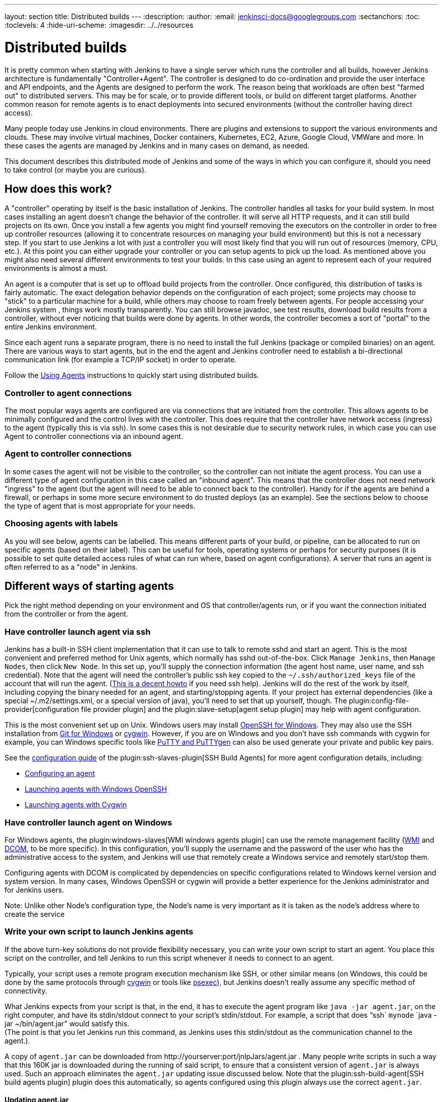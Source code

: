 ---
layout: section
title: Distributed builds
---
ifdef::backend-html5[]
:description:
:author:
:email: jenkinsci-docs@googlegroups.com
:sectanchors:
:toc:
:toclevels: 4
:hide-uri-scheme:
ifdef::env-github[:imagesdir: ../resources]
ifndef::env-github[:imagesdir: ../../resources]
endif::[]

= Distributed builds

It is pretty common when starting with Jenkins to have a single server
which runs the controller and all builds, however Jenkins architecture is
fundamentally "Controller+Agent". The controller is designed to do co-ordination
and provide the user interface and API endpoints, and the Agents are designed to
perform the work. The reason being that workloads are often best "farmed
out" to distributed servers. This may be for scale, or to provide
different tools, or build on different target platforms. Another common
reason for remote agents is to enact deployments into secured
environments (without the controller having direct access).

Many people today use Jenkins in cloud environments.
There are plugins and extensions to support the various environments and clouds.
These may involve virtual machines, Docker containers, Kubernetes, EC2,
Azure, Google Cloud, VMWare and more. In these cases the agents are
managed by Jenkins and in many cases on demand, as needed.

This document describes this distributed mode of Jenkins and some of the
ways in which you can configure it, should you need to take control (or
maybe you are curious).

== How does this work?

A "controller" operating by itself is the basic installation of Jenkins.
The controller handles all tasks for your build system.
In most cases installing an agent doesn't change the behavior of
the controller. It will serve all HTTP requests, and it can still build
projects on its own. Once you install a few agents you might find
yourself removing the executors on the controller in order to free up controller
resources (allowing it to concentrate resources on managing your build
environment) but this is not a necessary step. If you start to use
Jenkins a lot with just a controller you will most likely find that you will
run out of resources (memory, CPU, etc.). At this point you can either
upgrade your controller or you can setup agents to pick up the load. As
mentioned above you might also need several different environments to
test your builds. In this case using an agent to represent each of your
required environments is almost a must.

An agent is a computer that is set up to offload build projects from the controller.
Once configured, this distribution of tasks is fairly automatic.
The exact delegation behavior depends on the configuration of each
project; some projects may choose to "stick" to a particular machine for
a build, while others may choose to roam freely between agents. For
people accessing your Jenkins system
, things
work mostly transparently. You can still browse javadoc, see test
results, download build results from a controller, without ever noticing
that builds were done by agents.  In other words, the controller becomes a
sort of "portal" to the entire Jenkins environment.

Since each agent runs a separate program, there is no
need to install the full Jenkins (package or compiled binaries) on an
agent. There are various ways to start agents, but in the end the agent
and Jenkins controller need to establish a bi-directional communication link
(for example a TCP/IP socket) in order to operate.

Follow the link:/doc/book/using/using-agents/[Using Agents] instructions to quickly
start using distributed builds.

=== Controller to agent connections

The most popular ways agents are configured are via connections that are
initiated from the controller. This allows agents to be minimally configured
and the control lives with the controller. This does require that the controller
have network access (ingress) to the agent (typically this is via ssh).
In some cases this is not desirable due to security network rules, in
which case you can use Agent to controller connections via an inbound agent.

=== Agent to controller connections

In some cases the agent will not be visible to the controller, so the
controller can not initiate the agent process. You can use a different type
of agent configuration in this case called an "inbound agent". This means that the
controller does not need network "ingress" to the agent (but the agent will
need to be able to connect back to the controller). Handy for if the agents
are behind a firewall, or perhaps in some more secure environment to do
trusted deploys (as an example). See the sections below to choose the
type of agent that is most appropriate for your needs.

=== Choosing agents with labels

As you will see below, agents can be labelled. This means different parts
of your build, or pipeline, can be allocated to run on specific agents
(based on their label). This can be useful for tools, operating systems
or perhaps for security purposes (it is possible to set quite detailed
access rules of what can run where, based on agent configurations). A
server that runs an agent is often referred to as a "node" in Jenkins.

== Different ways of starting agents

Pick the right method depending on your environment and OS that
controller/agents run, or if you want the connection initiated from the
controller or from the agent.

=== Have controller launch agent via ssh

Jenkins has a built-in SSH client implementation that it can use to talk
to remote sshd and start an agent. This is the most convenient and
preferred method for Unix agents, which normally has sshd
out-of-the-box. Click `Manage Jenkins`, then `Manage Nodes`, then click `New Node`.
In this set up, you'll supply the connection information (the
agent host name, user name, and ssh credential). Note that the agent
will need the controller's public ssh key copied to the `~/.ssh/authorized_keys` file of the account that will run the agent.
(http://www.linuxproblem.org/art_9.html[This is a decent howto] if you
need ssh help). Jenkins will do the rest of the work by itself,
including copying the binary needed for an agent, and starting/stopping
agents. If your project has external dependencies (like a special
~/.m2/settings.xml, or a special version of java), you'll need to set
that up yourself, though.
The plugin:config-file-provider[configuration file provider plugin] and the plugin:slave-setup[agent setup plugin] may help with agent configuration.

This is the most convenient set up on Unix.
Windows users may install link:https://docs.microsoft.com/en-us/windows-server/administration/openssh/openssh_overview[OpenSSH for Windows].
They may also use the SSH installation from link:https://gitforwindows.org/[Git for Windows] or link:https://www.cygwin.com/[cygwin].
However, if you are on Windows and you don't have ssh commands with cygwin for example, you can
Windows specific tools like link:https://www.putty.org/[PuTTY and PuTTYgen] can also be used generate your private and public key pairs.

See the link:https://github.com/jenkinsci/ssh-slaves-plugin/blob/master/doc/CONFIGURE.md[configuration guide] of the plugin:ssh-slaves-plugin[SSH Build Agents] for more agent configuration details, including:

* link:https://github.com/jenkinsci/ssh-slaves-plugin/blob/master/doc/CONFIGURE.md#configure-a-node-to-use-the-ssh-build-agents-plugin[Configuring an agent]
* link:https://github.com/jenkinsci/ssh-slaves-plugin/blob/master/doc/CONFIGURE.md#launch-windows-agents-using-microsoft-openssh[Launching agents with Windows OpenSSH]
* link:https://github.com/jenkinsci/ssh-slaves-plugin/blob/master/doc/CONFIGURE.md#using-cygwin[Launching agents with Cygwin]

=== Have controller launch agent on Windows

For Windows agents, the plugin:windows-slaves[WMI windows agents plugin] can use the remote management facility (link:https://en.wikipedia.org/wiki/Windows_Management_Instrumentation[WMI] and link:https://en.wikipedia.org/wiki/Distributed_Component_Object_Model[DCOM],
to be more specific).
In this configuration, you'll supply the username and the
password of the user who has the administrative access to the system,
and Jenkins will use that remotely create a Windows service and remotely
start/stop them.

Configuring agents with DCOM is complicated by dependencies on specific configurations related to Windows kernel version and system version.
In many cases, Windows OpenSSH or cygwin will provide a better experience for the Jenkins administrator and for Jenkins users.

Note: Unlike other Node's configuration type, the Node's name is very important as it is taken as the node's address where to create the service

=== Write your own script to launch Jenkins agents

If the above turn-key solutions do not provide flexibility necessary,
you can write your own script to start an agent. You place this script
on the controller, and tell Jenkins to run this script whenever it needs to
connect to an agent.

Typically, your script uses a remote program execution mechanism like
SSH, or other similar means (on Windows, this could be done by the same
protocols through http://www.cygwin.com/[cygwin] or tools like
https://docs.microsoft.com/en-us/sysinternals/downloads/psexec[psexec]),
but Jenkins doesn't really assume any specific method of connectivity.

What Jenkins expects from your script is that, in the end, it has to
execute the agent program like `java -jar agent.jar`, on the right
computer, and have its stdin/stdout connect to your script's
stdin/stdout. For example, a script that does "`ssh`
`mynode` `java -jar ~/bin/agent.jar`" would satisfy this. +
(The point is that you let Jenkins run this command, as Jenkins uses
this stdin/stdout as the communication channel to the agent.).

A copy of `agent.jar` can be downloaded from
\http://yourserver:port/jnlpJars/agent.jar . Many people write
scripts in such a way that this 160K jar is downloaded during the
running of said script, to ensure that a consistent version of
`agent.jar` is always used. Such an approach eliminates the `agent.jar`
updating issue discussed below. Note that the plugin:ssh-build-agent[SSH build agents plugin]
plugin does this automatically, so agents configured using this plugin
always use the correct `agent.jar`.

==== Updating agent.jar

Technically speaking, in this set up you should update `agent.jar`
every time you upgrade Jenkins to a new version. However, in practice
`agent.jar` changes infrequently enough that it's also practical not
to update until you see a fatal problem in start-up.

Launching agents this way often requires an additional initial set up on
agents (especially on Windows, where remote login mechanism is not
available out of box), but the benefits of this approach is that when
the connection goes bad, you can use Jenkins's web interface to
re-establish the connection.

=== Inbound agent

Another way of doing this is to start an agent by downloading agent.jar through a web browser and running a batch file, PowerShell script, or shell script to start the agent.

It requires the server to be configured to appear in first place.
Enable inbound agent communication from `Manage_Jenkins` -> `Configure Global Security` -> `TCP port for inbound agents`.

In this approach, you'll interactively logon to the agent node, open a browser, and open the agent page.
You'll be then presented with the line to be inserted into the launch script.

Refer to the link:/blog/2020/09/12/new-jenkins-release-observations/#jenkins-agent[Jenkins agent instructions] for step by step configuration instructions.

This mode is convenient when the controller cannot initiate a connection to agents, such as when it runs outside a firewall while the rest of the agents are in the firewall.
On the other hand, if the machine with an agent goes down, the controller has no way of re-launching it on its own.

If you need display interaction (e.g. for GUI tests) on Windows and you have a dedicated (virtual) test machine, this is a suitable option.
Create a jenkins user account, link:https://docs.microsoft.com/en-us/troubleshoot/windows-server/user-profiles-and-logon/turn-on-automatic-logon[enable auto-login], and put a shortcut to the script in the Startup items.
This allows one to run tests as a restricted user as well.

=== Other Requirements

Also note that the agents are a kind of a cluster, and operating a
cluster (especially a large one or heterogeneous one) is always a
non-trivial task. For example, you need to make sure that all agents
have JDKs, Ant, Git, and/or any other tools you need for builds. You
need to make sure that agents are up and running, etc. Jenkins is not a
clustering middleware, and therefore it doesn't make this any easier.
Nevertheless, one can use a
http://en.wikipedia.org/wiki/Provisioning#Server_provisioning[server provisioning tool] and
http://en.wikipedia.org/wiki/Comparison_of_open_source_configuration_management_software[configuration management software] to facilitate both aspects.

== Node labels for agents

Labels are tags one can give an agent which allows it to differentiate
itself from other nodes in Jenkins.

A few reasons why node labels are important:

* Nodes might have certain tools associated with it. Labels could
include different tools a given node supports.
* Nodes may be in a multi-operating system build environment (e.g.
Windows, Mac, and Linux agents within one Jenkins build system). There
can be a label for the operating system of the node.
* Nodes may be in geographically different locations which can be the
case for multi-datacenter deployments. Jenkins can have agents in
different datacenters when inter-datacenter communication is strictly
regulated with edge firewalls. In this case, you might have a label for
the datacenter or cloudstack in which the agent resides.

=== Defining labels

Labels are defined in the settings of static agents and for agent
clouds. They must be space separated words which define that agent.
Sticking to standard ASCII characters is recommended. Here's a few label
suggestions one can use for agent agents:

* For toolchains: `jdk`, `node_js`, `ruby`, etc
* For operating systems: `linux`, `windows`, `osx`; or you can be
more detailed like `ubuntu16.04`
* For geographic locations: `us-east`, `japan`, `eu-central` etc
* For platforms: `docker`, `openstack`, etc.

The plugin:platformlabeler[Platform Labeler] plugin can be used to add operating system, operating system version, and architecture labels automatically.

=== Using labels

Jobs and pipelines can be pinned to specific agents or groups of agents
if multiple agents have similar sets of labels. In jobs, visit advanced
settings and choose restrict where the job can run. In pipelines, you
would restrict it with the `node` block. You can restrict jobs by
specifying a single label or use a label expression.
Here are two examples:

* Single label: `us-east`
* Label expression: `openstack && us-east && linux`

The above label expression means that a given agent must have all of
those labels.

== Example: Configuration on Unix

This section describes Kohsuke Kawaguchi's set up of Jenkins agents that
he used to use inside Sun for his day job. His controller Jenkins node ran
on a SPARC Solaris box, and he had many SPARC Solaris agents, Opteron
Linux agents, and a few Windows agents.

* Each computer has an user called `jenkins` and a group called
`jenkins`. All computers use the same UID and GID. This is not a Jenkins
requirement, but it makes the agent management easier.
* On each computer, `/var/jenkins` directory is set as the home
directory of user `jenkins`. Again, this is not a hard requirement,
but having the same directory layout makes things easier to maintain.
* All machines run `sshd`. Windows agents run `cygwin sshd`.
* All machines have `/usr/sbin/ntpdate` installed, and synchronize
clock regularly with the same NTP server.
* Controller's `/var/jenkins` have all the build tools beneath it --- a
few versions of Ant, Maven, and JDKs. JDKs are native programs, so I
have JDK copies for all the architectures I need. The directory
structure looks like this:
+
[bash]
----
/var/jenkins
  +- .ssh
  +- bin
  |   +- agent  (more about this below)
  +- workspace (jenkins creates this file and store all data files inside)
  +- tools
      +- ant-1.5
      +- ant-1.6
      +- maven-1.0.2
      +- maven-2.0
      +- java-1.4 -> native/java-1.4 (symlink)
      +- java-1.5 -> native/java-1.5 (symlink)
      +- java-1.8 -> native/java-1.8 (symlink)
      +- native -> solaris-sparcv9 (symlink; different on each computer)
      +- solaris-sparcv9
      |   +- java-1.4
      |   +- java-1.5
      |   +- java-1.8
      +- linux-amd64
          +- java-1.4
          +- java-1.5
          +- java-1.8
----

* Controller's `/var/jenkins/.ssh` has private/public key and
`authorized_keys` so that a controller can execute programs on agents
through `ssh`, by using
https://www.google.com/search?q=ssh+keygen[public key authentication].
* On the controller, there is a little shell script that uses rsync to synchronize
controller's `/var/jenkins` to agents (except `/var/jenkins/workspace`).
The script also replicates tools on all agents.
* `/var/jenkins/bin/launch-agent` is a shell script that Jenkins uses
to execute jobs remotely. This shell script sets up `PATH` and a few
other things before launching `agent.jar.` Below is a very simple
example script.
+
[bash]
----
#!/bin/bash

JAVA_HOME=/opt/SUN/jdk1.8.0_152
PATH=$PATH:$JAVA_HOME/bin
export PATH
java -jar /var/jenkins/bin/agent.jar
----

* Finally all computers have other standard build tools like `git` and
`maven` installed and available in PATH.

Note that in the Jenkins operating system packages, the default `JENKINS_HOME`
(aka home directory for the 'jenkins' user on Linux machines, e.g. Red
Hat, CentOS, Ubuntu) is usually set to /var/lib/jenkins.

== Scheduling strategy

Some agents are faster, while others are slow. Some agents are closer
(network wise) to a controller, others are far away. So doing a good build
distribution is a challenge. Currently, Jenkins employs the following
strategy:

. If a project is configured to stick to one computer, that's always
honored.
. Jenkins tries to build a project on the same computer that it was
previously built.


== Node monitoring

Jenkins has a notion of a
jenkinsdoc:hudson.node_monitors.NodeMonitor[“node monitor”] which can check the status of an agent for various conditions,
displaying the results and optionally marking the agent offline
accordingly. Jenkins bundles several, checking disk space in the
workspace; disk space in the temporary partition; swap space; clock skew
(compared to the controller); and response time.

Plugins can add other monitors.

== Offline status and retention strategy

Administrators can manually mark agents offline (with an optional
published reason) or reconnect them.

Groovy scripts such as
link:/doc/book/managing/nodes/#monitor-and-restart-offline-agents[Monitor and Restart Offline Agents] can perform batch operations like this.
There is also a CLI command to reconnect.

Then there is a background task which automatically reconnects agents
that are thought to be back up. The behavior is configurable per agent
(or per cloud, if using cloudy provisioning for agents) via a
jenkinsdoc:hudson.slaves.RetentionStrategy[“retention strategy”], of which Jenkins bundles several (plugins can contribute
others): always keep online if possible; drop offline when not in use;
use a schedule; behave according to cloud’s notion of load.

== Transition from controller-only to controller/agent

Typically, you start with a controller-only installation and then much later
you add agents as your projects grow. When you enable the controller/agent
mode, Jenkins automatically configures all your existing projects to
stick to the controller node. This is a precaution to avoid disturbing
existing projects, since most likely you won't be able to configure
agents correctly without trial and error. After you configure agents
successfully, you need to individually configure projects to let them
roam freely. This is tedious, but it allows you to work on one project
at a time.

Projects that are newly created on controller/agent-enabled Jenkins will be
by default configured to roam freely.

== Access an Internal CI Build Farm (Controller + Agents) from the Public Internet

One might consider make the Jenkins controller accessible on the public
network (so that people can see it), while leaving the build agents
within the firewall (typical reasons: cost and security) There are
several ways to make it work:

* Equip the controller node with a network interface that's exposed to the
public Internet (simple to do, but not recommended in general)
* Allow port-forwarding from the controller to your agents within the
firewall. The port-forwarding should be restricted so that only the
controller with its known IP can connect to agents. With this set up in the
firewall, as far as Jenkins is concerned it's as if the firewall doesn't
exist.  If multiple hops are involved, you may wish to investigate how
to do ssh "jump host" transparently using the ProxyCommand construct.
In fact,  with a properly configured "jump host" setup, even the controller
doesn't need to expose itself to the public Internet at all - as long as
the organization's firewall allows port 22 traffic.

* Use Inbound agents and have agents connect to the controller, not the other
way around. In this case it's the agents that initiates the connection,
so it works correctly with the firewall.

Note that in both cases, once the controller is compromised, all your agents
can be easily compromised (malicious controller can execute arbitrary
program on agents), so both set-up leaves much to be desired in terms of
isolating security breach.

== Running Multiple Agents on the Same Machine

Using a well established virtualization infrastructure such
as link:https://en.wikipedia.org/wiki/Kernel-based_Virtual_Machine[Kernel-based Virtual Machine (KVM)], it is quite easy to run multiple agent instances
on a single physical node.  Such instances can be running various Linux,
*BSD UNIX, Solaris, Windows.  For Windows, one can have them installed
as separate Windows services so they can start up on system startup.
While the correct use of executors largely obviates the need for
multiple agent instances on the same machine, there are some unique use
cases to consider:

* You want more configurability between the configured nodes. Say you
have one node set to be used as much as possible, and the other node to
be used only when needed.
* You may have multiple Jenkins controller installations building different
things, and so this configuration would allow you to have agents for
more than one controller on the same box. That's right, with Jenkins you
really can serve two controllers.
* You may wish to leverage the easiness of starting/stopping/replacing
virtual machines, perhaps in conjunction with Jenkins plugins such as
the
plugin:libvirt-slave[Libvirt Agents Plugin].
* You wish to maximize your hardware investment and utilization, at the
same time minimizing operating cost (e.g. utility expenses for running
idling agents).

Follow these steps to get multiple agents working on the same Windows
box:

* Add the first agent node in Jenkins and give it its own working dir
(e.g. jenkins-agent-a).
* Go to the agent page from the agent box and launch by JNLP, then use
the menu to install it as a service instead.
* Once the service is running, you'll get jenkins-slave.exe and
jenkins-slave.xml in your agent's work dir.
* Bring up windows services and stop the Jenkins Agent service.
* Open a shell prompt, cd into the agent work dir.
* First run "jenkins-slave.exe uninstall" to uninstall the one that the
jnlp-launched app installed. This should remove it from the service
list.
* Now edit jenkins-slave.xml. Modify the id and name values so that your
multiple agents are distinct. I called mine jenkins-agent-a and Jenkins
Agent A.
* Run jenkins-slave.exe install and then check the Windows service list
to ensure it is there. Start it up, and watch Jenkins to see if the
agent instance becomes active.
* Now repeat this process for a second agent, beginning with configuring
the new node in the controller config.

When you go to create the second node, it is nice to be able to copy an
existing node, and copy the first node you setup. Then you just tweak
the Remote FS Root and a couple other settings to make it distinct. When
you are done you should have two (or more) Jenkins slave services in the
list of Windows services.

== Troubleshooting tips

Some interesting pages on issues (and resolutions) occurring when using
Windows agents:

* https://wiki.jenkins.io/display/JENKINS/Windows+agents+fail+to+start+via+DCOM[Windows agents fail to start via DCOM]
* https://wiki.jenkins.io/display/JENKINS/Windows+slaves+fail+to+start+via+ssh[Windows slaves fail to start via ssh]
* https://wiki.jenkins.io/display/JENKINS/Windows+slaves+fail+to+start+via+JNLP[Windows slaves fail to start via JNLP]

Some more general troubleshooting tips:

. Every time Jenkins launches a program locally/remotely, it prints out
the command line to the log file. So when a remote execution fails,
login to the computer that runs the controller by using the same user
account, and try to run the command from your shell. You tend to solve
problems quickly in this way.
. Each agent has a log page showing the communication between the controller
and the agent agent. This log often shows error reports.
. When the same command runs outside Jenkins just fine, make sure you
are testing it with the same user account as Jenkins runs under.
. Feel free to send your trouble to
link:/mailing-lists/[one of our mailing lists]

=== Windows agent service upgrades

If a newer version of the Jenkins windows service wrapper
(jenkins-slave.exe) is available it will be replaced and used on the
next start of the service. On very rare occasions the service wrapper
may change its behaviour that would require a change in configuration of
the service. This can not be done automatically as the service
configuration may not be the default and as such could break an
installation.

A quick fix of this is to uninstall the jenkins service then verify the
service xml is up-to-date (and contains any site configuration such as
the user credentials) and then re-install the service.

